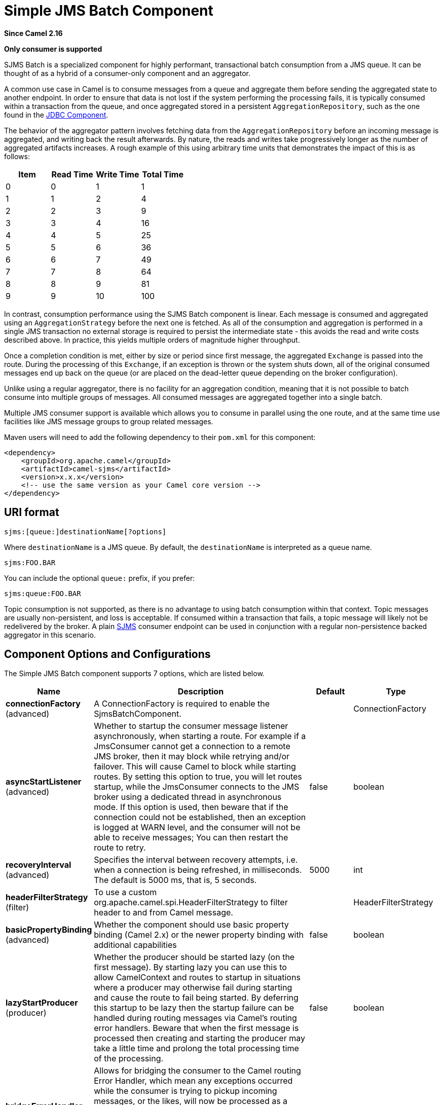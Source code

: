 [[sjms-batch-component]]
= Simple JMS Batch Component
:page-source: components/camel-sjms/src/main/docs/sjms-batch-component.adoc

*Since Camel 2.16*

// HEADER START
*Only consumer is supported*
// HEADER END

SJMS Batch is a specialized component for highly performant,
transactional batch consumption from a JMS queue. It can be thought of
as a hybrid of a consumer-only component and an
aggregator.

A common use case in Camel is to consume messages from a queue and
aggregate them before sending the aggregated state to another endpoint.
In order to ensure that data is not lost if the system performing the
processing fails, it is typically consumed within a transaction from the
queue, and once aggregated stored in a persistent
`AggregationRepository`, such as the one found in the
xref:jdbc-component.adoc[JDBC Component].

The behavior of the aggregator pattern involves fetching data from the
`AggregationRepository` before an incoming message is aggregated, and
writing back the result afterwards. By nature, the reads and writes take
progressively longer as the number of aggregated artifacts increases. A
rough example of this using arbitrary time units that demonstrates the
impact of this is as follows:

[cols=",,,",options="header",]
|=======================================
|Item |Read Time |Write Time |Total Time
|0 |0 |1 |1
|1 |1 |2 |4
|2 |2 |3 |9
|3 |3 |4 |16
|4 |4 |5 |25
|5 |5 |6 |36
|6 |6 |7 |49
|7 |7 |8 |64
|8 |8 |9 |81
|9 |9 |10 |100
|=======================================

In contrast, consumption performance using the SJMS Batch component is
linear. Each message is consumed and aggregated using an
`AggregationStrategy` before the next one is fetched. As all of the
consumption and aggregation is performed in a single JMS transaction no
external storage is required to persist the intermediate state - this
avoids the read and write costs described above. In practice, this
yields multiple orders of magnitude higher throughput.

Once a completion condition is met, either by size or period since first
message, the aggregated `Exchange` is passed into the route. During the
processing of this `Exchange`, if an exception is thrown or the system
shuts down, all of the original consumed messages end up back on the
queue (or are placed on the dead-letter queue depending on the broker
configuration).

Unlike using a regular aggregator, there is no facility for an
aggregation condition, meaning that it is not possible to batch consume
into multiple groups of messages. All consumed messages are aggregated
together into a single batch.

Multiple JMS consumer support is available which allows you to consume
in parallel using the one route, and at the same time use facilities
like JMS message groups to group related messages.

Maven users will need to add the following dependency to their `pom.xml`
for this component:

[source,xml]
----
<dependency>
    <groupId>org.apache.camel</groupId>
    <artifactId>camel-sjms</artifactId>
    <version>x.x.x</version>
    <!-- use the same version as your Camel core version -->
</dependency>
----

== URI format

[source]
----
sjms:[queue:]destinationName[?options]
----

Where `destinationName` is a JMS queue. By default, the
`destinationName` is interpreted as a queue name.

[source]
----
sjms:FOO.BAR
----

You can include the optional `queue:` prefix, if you prefer:

[source]
----
sjms:queue:FOO.BAR
----

Topic consumption is not supported, as there is no advantage to using
batch consumption within that context. Topic messages are usually
non-persistent, and loss is acceptable. If consumed within a transaction
that fails, a topic message will likely not be redelivered by the
broker. A plain xref:sjms-component.adoc[SJMS] consumer endpoint can be used in
conjunction with a regular non-persistence backed
aggregator in this scenario.

== Component Options and Configurations




// component options: START
The Simple JMS Batch component supports 7 options, which are listed below.



[width="100%",cols="2,5,^1,2",options="header"]
|===
| Name | Description | Default | Type
| *connectionFactory* (advanced) | A ConnectionFactory is required to enable the SjmsBatchComponent. |  | ConnectionFactory
| *asyncStartListener* (advanced) | Whether to startup the consumer message listener asynchronously, when starting a route. For example if a JmsConsumer cannot get a connection to a remote JMS broker, then it may block while retrying and/or failover. This will cause Camel to block while starting routes. By setting this option to true, you will let routes startup, while the JmsConsumer connects to the JMS broker using a dedicated thread in asynchronous mode. If this option is used, then beware that if the connection could not be established, then an exception is logged at WARN level, and the consumer will not be able to receive messages; You can then restart the route to retry. | false | boolean
| *recoveryInterval* (advanced) | Specifies the interval between recovery attempts, i.e. when a connection is being refreshed, in milliseconds. The default is 5000 ms, that is, 5 seconds. | 5000 | int
| *headerFilterStrategy* (filter) | To use a custom org.apache.camel.spi.HeaderFilterStrategy to filter header to and from Camel message. |  | HeaderFilterStrategy
| *basicPropertyBinding* (advanced) | Whether the component should use basic property binding (Camel 2.x) or the newer property binding with additional capabilities | false | boolean
| *lazyStartProducer* (producer) | Whether the producer should be started lazy (on the first message). By starting lazy you can use this to allow CamelContext and routes to startup in situations where a producer may otherwise fail during starting and cause the route to fail being started. By deferring this startup to be lazy then the startup failure can be handled during routing messages via Camel's routing error handlers. Beware that when the first message is processed then creating and starting the producer may take a little time and prolong the total processing time of the processing. | false | boolean
| *bridgeErrorHandler* (consumer) | Allows for bridging the consumer to the Camel routing Error Handler, which mean any exceptions occurred while the consumer is trying to pickup incoming messages, or the likes, will now be processed as a message and handled by the routing Error Handler. By default the consumer will use the org.apache.camel.spi.ExceptionHandler to deal with exceptions, that will be logged at WARN or ERROR level and ignored. | false | boolean
|===
// component options: END









// endpoint options: START
The Simple JMS Batch endpoint is configured using URI syntax:

----
sjms-batch:destinationName
----

with the following path and query parameters:

=== Path Parameters (1 parameters):


[width="100%",cols="2,5,^1,2",options="header"]
|===
| Name | Description | Default | Type
| *destinationName* | *Required* The destination name. Only queues are supported, names may be prefixed by 'queue:'. |  | String
|===


=== Query Parameters (24 parameters):


[width="100%",cols="2,5,^1,2",options="header"]
|===
| Name | Description | Default | Type
| *aggregationStrategy* (consumer) | *Required* The aggregation strategy to use, which merges all the batched messages into a single message |  | AggregationStrategy
| *allowNullBody* (consumer) | Whether to allow sending messages with no body. If this option is false and the message body is null, then an JMSException is thrown. | true | boolean
| *bridgeErrorHandler* (consumer) | Allows for bridging the consumer to the Camel routing Error Handler, which mean any exceptions occurred while the consumer is trying to pickup incoming messages, or the likes, will now be processed as a message and handled by the routing Error Handler. By default the consumer will use the org.apache.camel.spi.ExceptionHandler to deal with exceptions, that will be logged at WARN or ERROR level and ignored. | false | boolean
| *completionInterval* (consumer) | The completion interval in millis, which causes batches to be completed in a scheduled fixed rate every interval. The batch may be empty if the timeout triggered and there was no messages in the batch. Notice you cannot use both completion timeout and completion interval at the same time, only one can be configured. | 1000 | int
| *completionPredicate* (consumer) | The completion predicate, which causes batches to be completed when the predicate evaluates as true. The predicate can also be configured using the simple language using the string syntax. You may want to set the option eagerCheckCompletion to true to let the predicate match the incoming message, as otherwise it matches the aggregated message. |  | String
| *completionSize* (consumer) | The number of messages consumed at which the batch will be completed | 200 | int
| *completionTimeout* (consumer) | The timeout in millis from receipt of the first first message when the batch will be completed. The batch may be empty if the timeout triggered and there was no messages in the batch. Notice you cannot use both completion timeout and completion interval at the same time, only one can be configured. | 500 | int
| *consumerCount* (consumer) | The number of JMS sessions to consume from | 1 | int
| *eagerCheckCompletion* (consumer) | Use eager completion checking which means that the completionPredicate will use the incoming Exchange. As opposed to without eager completion checking the completionPredicate will use the aggregated Exchange. | false | boolean
| *includeAllJMSXProperties* (consumer) | Whether to include all JMSXxxx properties when mapping from JMS to Camel Message. Setting this to true will include properties such as JMSXAppID, and JMSXUserID etc. Note: If you are using a custom headerFilterStrategy then this option does not apply. | false | boolean
| *mapJmsMessage* (consumer) | Specifies whether Camel should auto map the received JMS message to a suited payload type, such as javax.jms.TextMessage to a String etc. See section about how mapping works below for more details. | true | boolean
| *pollDuration* (consumer) | The duration in milliseconds of each poll for messages. completionTimeOut will be used if it is shorter and a batch has started. | 1000 | int
| *sendEmptyMessageWhenIdle* (consumer) | If using completion timeout or interval, then the batch may be empty if the timeout triggered and there was no messages in the batch. If this option is true and the batch is empty then an empty message is added to the batch so an empty message is routed. | false | boolean
| *exceptionHandler* (consumer) | To let the consumer use a custom ExceptionHandler. Notice if the option bridgeErrorHandler is enabled then this option is not in use. By default the consumer will deal with exceptions, that will be logged at WARN or ERROR level and ignored. |  | ExceptionHandler
| *exchangePattern* (consumer) | Sets the exchange pattern when the consumer creates an exchange. |  | ExchangePattern
| *asyncStartListener* (advanced) | Whether to startup the consumer message listener asynchronously, when starting a route. For example if a JmsConsumer cannot get a connection to a remote JMS broker, then it may block while retrying and/or failover. This will cause Camel to block while starting routes. By setting this option to true, you will let routes startup, while the JmsConsumer connects to the JMS broker using a dedicated thread in asynchronous mode. If this option is used, then beware that if the connection could not be established, then an exception is logged at WARN level, and the consumer will not be able to receive messages; You can then restart the route to retry. | false | boolean
| *basicPropertyBinding* (advanced) | Whether the endpoint should use basic property binding (Camel 2.x) or the newer property binding with additional capabilities | false | boolean
| *headerFilterStrategy* (advanced) | To use a custom HeaderFilterStrategy to filter header to and from Camel message. |  | HeaderFilterStrategy
| *jmsKeyFormatStrategy* (advanced) | Pluggable strategy for encoding and decoding JMS keys so they can be compliant with the JMS specification. Camel provides two implementations out of the box: default and passthrough. The default strategy will safely marshal dots and hyphens (. and -). The passthrough strategy leaves the key as is. Can be used for JMS brokers which do not care whether JMS header keys contain illegal characters. You can provide your own implementation of the org.apache.camel.component.jms.JmsKeyFormatStrategy and refer to it using the # notation. |  | JmsKeyFormatStrategy
| *keepAliveDelay* (advanced) | The delay in millis between attempts to re-establish a valid session. If this is a positive value the SjmsBatchConsumer will attempt to create a new session if it sees an IllegalStateException during message consumption. This delay value allows you to pause between attempts to prevent spamming the logs. If this is a negative value (default is -1) then the SjmsBatchConsumer will behave as it always has before - that is it will bail out and the route will shut down if it sees an IllegalStateException. | -1 | int
| *messageCreatedStrategy* (advanced) | To use the given MessageCreatedStrategy which are invoked when Camel creates new instances of javax.jms.Message objects when Camel is sending a JMS message. |  | MessageCreatedStrategy
| *recoveryInterval* (advanced) | Specifies the interval between recovery attempts, i.e. when a connection is being refreshed, in milliseconds. The default is 5000 ms, that is, 5 seconds. | 5000 | int
| *synchronous* (advanced) | Sets whether synchronous processing should be strictly used, or Camel is allowed to use asynchronous processing (if supported). | false | boolean
| *timeoutCheckerExecutor Service* (advanced) | If using the completionInterval option a background thread is created to trigger the completion interval. Set this option to provide a custom thread pool to be used rather than creating a new thread for every consumer. |  | ScheduledExecutorService
|===
// endpoint options: END
// spring-boot-auto-configure options: START
== Spring Boot Auto-Configuration

When using Spring Boot make sure to use the following Maven dependency to have support for auto configuration:

[source,xml]
----
<dependency>
  <groupId>org.apache.camel.springboot</groupId>
  <artifactId>camel-sjms-starter</artifactId>
  <version>x.x.x</version>
  <!-- use the same version as your Camel core version -->
</dependency>
----


The component supports 8 options, which are listed below.



[width="100%",cols="2,5,^1,2",options="header"]
|===
| Name | Description | Default | Type
| *camel.component.sjms-batch.async-start-listener* | Whether to startup the consumer message listener asynchronously, when starting a route. For example if a JmsConsumer cannot get a connection to a remote JMS broker, then it may block while retrying and/or failover. This will cause Camel to block while starting routes. By setting this option to true, you will let routes startup, while the JmsConsumer connects to the JMS broker using a dedicated thread in asynchronous mode. If this option is used, then beware that if the connection could not be established, then an exception is logged at WARN level, and the consumer will not be able to receive messages; You can then restart the route to retry. | false | Boolean
| *camel.component.sjms-batch.basic-property-binding* | Whether the component should use basic property binding (Camel 2.x) or the newer property binding with additional capabilities | false | Boolean
| *camel.component.sjms-batch.bridge-error-handler* | Allows for bridging the consumer to the Camel routing Error Handler, which mean any exceptions occurred while the consumer is trying to pickup incoming messages, or the likes, will now be processed as a message and handled by the routing Error Handler. By default the consumer will use the org.apache.camel.spi.ExceptionHandler to deal with exceptions, that will be logged at WARN or ERROR level and ignored. | false | Boolean
| *camel.component.sjms-batch.connection-factory* | A ConnectionFactory is required to enable the SjmsBatchComponent. The option is a javax.jms.ConnectionFactory type. |  | String
| *camel.component.sjms-batch.enabled* | Whether to enable auto configuration of the sjms-batch component. This is enabled by default. |  | Boolean
| *camel.component.sjms-batch.header-filter-strategy* | To use a custom org.apache.camel.spi.HeaderFilterStrategy to filter header to and from Camel message. The option is a org.apache.camel.spi.HeaderFilterStrategy type. |  | String
| *camel.component.sjms-batch.lazy-start-producer* | Whether the producer should be started lazy (on the first message). By starting lazy you can use this to allow CamelContext and routes to startup in situations where a producer may otherwise fail during starting and cause the route to fail being started. By deferring this startup to be lazy then the startup failure can be handled during routing messages via Camel's routing error handlers. Beware that when the first message is processed then creating and starting the producer may take a little time and prolong the total processing time of the processing. | false | Boolean
| *camel.component.sjms-batch.recovery-interval* | Specifies the interval between recovery attempts, i.e. when a connection is being refreshed, in milliseconds. The default is 5000 ms, that is, 5 seconds. | 5000 | Integer
|===
// spring-boot-auto-configure options: END






The `completionSize` endpoint attribute is used in conjunction with
`completionTimeout`, where the first condition to be met will cause the
aggregated `Exchange` to be emitted down the route.

